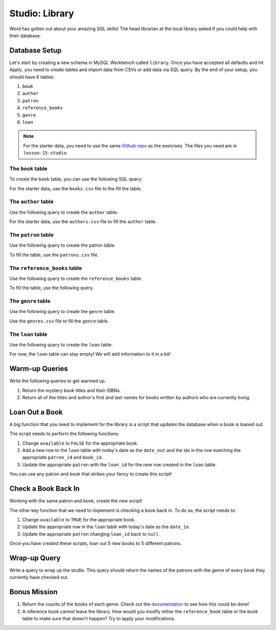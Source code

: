 Studio: Library
===============

Word has gotten out about your amazing SQL skills!
The head librarian at the local library asked if you could help with their database.

Database Setup
--------------

Let's start by creating a new schema in MySQL Workbench called ``library``.
Once you have accepted all defaults and hit *Apply*, you need to create tables and import data from CSVs or add data via SQL query.
By the end of your setup, you should have 6 tables:

#. ``book``
#. ``author``
#. ``patron``
#. ``reference_books``
#. ``genre`` 
#. ``loan``

.. admonition:: Note

   For the starter data, you need to use the same `Github repo <https://github.com/LaunchCodeEducation/java-web-development-starter-data>`_ as the exercises. The files you need are in ``lesson-15-studio``.

The ``book`` table
^^^^^^^^^^^^^^^^^^

To create the ``book`` table, you can use the following SQL query:

.. sourcecode:: mysql
   :linenos:

   CREATE TABLE book (
      book_id INT AUTO_INCREMENT PRIMARY KEY,
      author_id INT,
      title VARCHAR(255),
      isbn INT,
      available BOOL,
      genre_id INT
   );

For the starter data, use the ``books.csv`` file to the fill the table.

The ``author`` table
^^^^^^^^^^^^^^^^^^^^

Use the following query to create the ``author`` table.

.. sourcecode:: mysql
   :linenos:

   CREATE TABLE author (
      author_id INT AUTO_INCREMENT PRIMARY KEY,
      first_name VARCHAR(255),
      last_name VARCHAR(255),
      birthday DATE,
      deathday DATE
   );

For the starter data, use the ``authors.csv`` file to fill the ``author`` table.

The ``patron`` table
^^^^^^^^^^^^^^^^^^^^

Use the following query to create the patron table.

.. sourcecode:: mysql
   :linenos:

   CREATE TABLE patron (
      patron_id INT AUTO_INCREMENT PRIMARY KEY,
      first_name VARCHAR(255),
      last_name VARCHAR(255),
      loan_id INT
   );

To fill the table, use the ``patrons.csv`` file.

The ``reference_books`` table
^^^^^^^^^^^^^^^^^^^^^^^^^^^^^

Use the following query to create the ``reference_books`` table.

.. sourcecode:: mysql
   :linenos:

   CREATE TABLE reference_books (
      reference_id INT AUTO_INCREMENT PRIMARY KEY,
      edition INT,
      book_id INT,
      FOREIGN KEY (book_id)
         REFERENCES book(book_id)
         ON UPDATE SET NULL
         ON DELETE SET NULL
   );

To fill the table, use the following query.

.. sourcecode:: mysql
   :linenos:

   INSERT INTO reference_books(edition, book_id)
   VALUE (5,32);

The ``genre`` table
^^^^^^^^^^^^^^^^^^^

Use the following query to create the ``genre`` table.

.. sourcecode:: mysql
   :linenos:

   CREATE TABLE genre (
      genre_id INT AUTO_INCREMENT PRIMARY KEY,
      genres VARCHAR(100)
   );

Use the ``genres.csv`` file to fill the ``genre`` table.

The ``loan`` table
^^^^^^^^^^^^^^^^^^

Use the following query to create the ``loan`` table.

.. sourcecode:: mysql
   :linenos:

   CREATE TABLE loan (
      loan_id INT AUTO_INCREMENT PRIMARY KEY,
      patron_id INT,
      date_out DATE,
      date_in DATE,
      book_id INT,
      FOREIGN KEY (book_id)
         REFERENCES book(book_id)
         ON UPDATE SET NULL
         ON DELETE SET NULL
   );

For now, the ``loan`` table can stay empty! We will add information to it in a bit!

Warm-up Queries
---------------

Write the following queries to get warmed up.

#. Return the mystery book titles and their ISBNs.
#. Return all of the titles and author's first and last names for books written by authors who are currently living.

Loan Out a Book
---------------

A big function that you need to implement for the library is a script that updates the database when a book is loaned out.

The script needs to perform the following functions:

#. Change ``available`` to ``FALSE`` for the appropriate book.
#. Add a new row to the ``loan`` table with today's date as the ``date_out`` and the ids in the row matching the appropriate ``patron_id`` and ``book_id``.
#. Update the appropriate ``patron`` with the ``loan_id`` for the new row created in the ``loan`` table.

You can use any patron and book that strikes your fancy to create this script!

Check a Book Back In
--------------------

Working with the same patron and book, create the new script!

The other key function that we need to implement is checking a book back in.
To do so, the script needs to:

#. Change ``available`` to ``TRUE`` for the appropriate book.
#. Update the appropriate row in the ``loan`` table with today's date as the ``date_in``.
#. Update the appropriate ``patron`` changing ``loan_id`` back to ``null``.

Once you have created these scripts, loan out 5 new books to 5 different patrons.

Wrap-up Query
-------------

Write a query to wrap up the studio. This query should return the names of the patrons with the genre of every book they currently have checked out.

Bonus Mission
-------------

#. Return the counts of the books of each genre. Check out the `documentation <https://dev.mysql.com/doc/refman/8.0/en/counting-rows.html>`_ to see how this could be done!
#. A reference book cannot leave the library. How would you modify either the ``reference_book`` table or the book table to make sure that doesn't happen? Try to apply your modifications.
